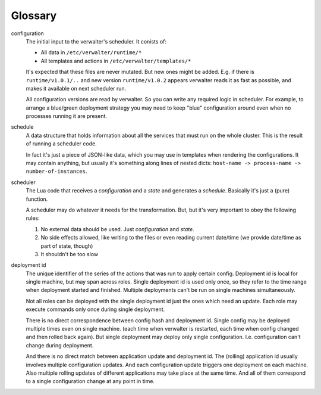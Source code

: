 ========
Glossary
========

configuration
  The initial input to the verwalter's scheduler. It conists of:

  * All data in ``/etc/verwalter/runtime/*``
  * All templates and actions in ``/etc/verwalter/templates/*``

  It's expected that these files are never mutated. But new ones might be
  added. E.g. if there is ``runtime/v1.0.1/..`` and new version
  ``runtime/v1.0.2`` appears verwalter reads it as fast as possible, and
  makes it available on next scheduler run.

  All configuration versions are read by verwalter. So you can write any
  required logic in scheduler. For example, to arrange a blue/green deployment
  strategy you may need to keep "blue" configuration around even when no
  processes running it are present.

schedule
  A data structure that holds information about all the services that must
  run on the whole cluster. This is the result of running a scheduler code.

  In fact it's just a piece of JSON-like data, which you may use in templates
  when rendering the configurations. It may contain anything, but usually
  it's something along lines of nested dicts:
  ``host-name -> process-name -> number-of-instances``.

scheduler
  The Lua code that receives a *configuration* and a *state* and generates
  a *schedule*. Basically it's just a (pure) function.

  A scheduler may do whatever it needs for the transformation. But, but it's
  very important to obey the following rules:

  1. No external data should be used. Just *configuration* and *state*.
  2. No side effects allowed, like writing to the files or even reading
     current date/time (we provide date/time as part of state, though)
  3. It shouldn't be too slow

deployment id
  The unique identifier of the series of the actions that was run to apply
  certain config. Deployment id is local for single machine, but may span
  across roles. Single deployment id is used only once, so they refer to
  the time range when deployment started and finished. Multiple deployments
  can't be run on single machines simultaneously.

  Not all roles can be deployed with the single deployment id just the ones
  which need an update. Each role may execute commands only once during
  single deployment.

  There is no direct correspondence between config hash and deployment id.
  Single config may be deployed multiple times even on single machine.
  (each time when verwalter is restarted, each time when config changed and
  then rolled back again). But single deployment may deploy only single
  configuration. I.e. configuration can't change during deployment.

  And there is no direct match between application update and deployment id.
  The (rolling) application id usually involves multiple configuration updates.
  And each configuration update triggers one deployment on each machine.
  Also multiple rolling updates of different applications may take place at
  the same time. And all of them correspond to a single configuration change
  at any point in time.
